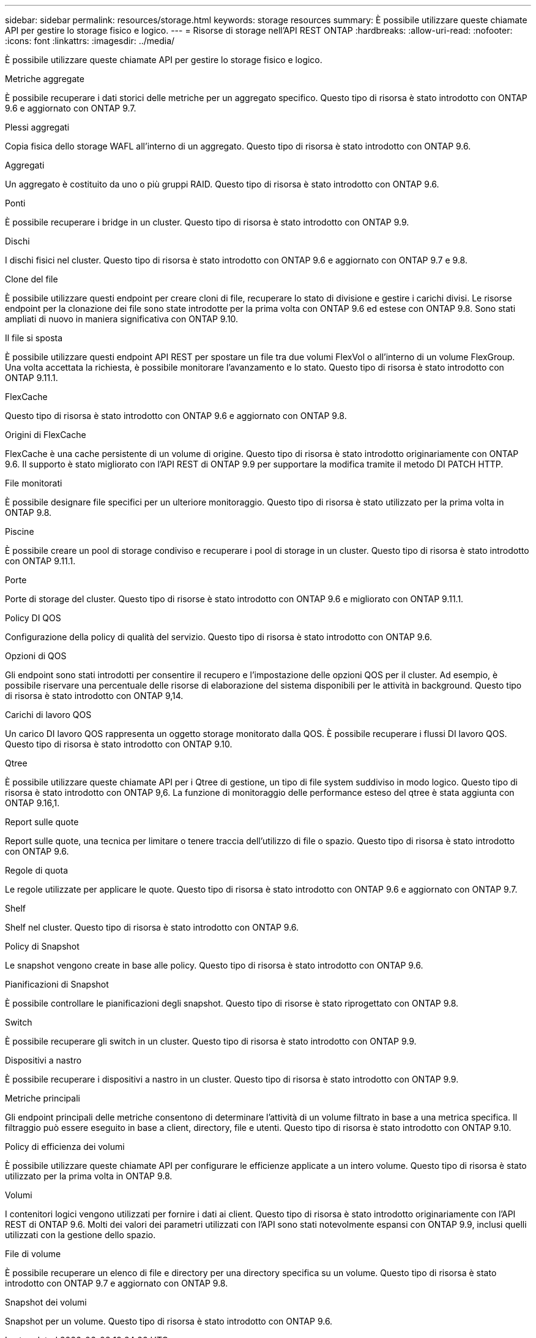 ---
sidebar: sidebar 
permalink: resources/storage.html 
keywords: storage resources 
summary: È possibile utilizzare queste chiamate API per gestire lo storage fisico e logico. 
---
= Risorse di storage nell'API REST ONTAP
:hardbreaks:
:allow-uri-read: 
:nofooter: 
:icons: font
:linkattrs: 
:imagesdir: ../media/


[role="lead"]
È possibile utilizzare queste chiamate API per gestire lo storage fisico e logico.

.Metriche aggregate
È possibile recuperare i dati storici delle metriche per un aggregato specifico. Questo tipo di risorsa è stato introdotto con ONTAP 9.6 e aggiornato con ONTAP 9.7.

.Plessi aggregati
Copia fisica dello storage WAFL all'interno di un aggregato. Questo tipo di risorsa è stato introdotto con ONTAP 9.6.

.Aggregati
Un aggregato è costituito da uno o più gruppi RAID. Questo tipo di risorsa è stato introdotto con ONTAP 9.6.

.Ponti
È possibile recuperare i bridge in un cluster. Questo tipo di risorsa è stato introdotto con ONTAP 9.9.

.Dischi
I dischi fisici nel cluster. Questo tipo di risorsa è stato introdotto con ONTAP 9.6 e aggiornato con ONTAP 9.7 e 9.8.

.Clone del file
È possibile utilizzare questi endpoint per creare cloni di file, recuperare lo stato di divisione e gestire i carichi divisi. Le risorse endpoint per la clonazione dei file sono state introdotte per la prima volta con ONTAP 9.6 ed estese con ONTAP 9.8. Sono stati ampliati di nuovo in maniera significativa con ONTAP 9.10.

.Il file si sposta
È possibile utilizzare questi endpoint API REST per spostare un file tra due volumi FlexVol o all'interno di un volume FlexGroup. Una volta accettata la richiesta, è possibile monitorare l'avanzamento e lo stato. Questo tipo di risorsa è stato introdotto con ONTAP 9.11.1.

.FlexCache
Questo tipo di risorsa è stato introdotto con ONTAP 9.6 e aggiornato con ONTAP 9.8.

.Origini di FlexCache
FlexCache è una cache persistente di un volume di origine. Questo tipo di risorsa è stato introdotto originariamente con ONTAP 9.6. Il supporto è stato migliorato con l'API REST di ONTAP 9.9 per supportare la modifica tramite il metodo DI PATCH HTTP.

.File monitorati
È possibile designare file specifici per un ulteriore monitoraggio. Questo tipo di risorsa è stato utilizzato per la prima volta in ONTAP 9.8.

.Piscine
È possibile creare un pool di storage condiviso e recuperare i pool di storage in un cluster. Questo tipo di risorsa è stato introdotto con ONTAP 9.11.1.

.Porte
Porte di storage del cluster. Questo tipo di risorse è stato introdotto con ONTAP 9.6 e migliorato con ONTAP 9.11.1.

.Policy DI QOS
Configurazione della policy di qualità del servizio. Questo tipo di risorsa è stato introdotto con ONTAP 9.6.

.Opzioni di QOS
Gli endpoint sono stati introdotti per consentire il recupero e l'impostazione delle opzioni QOS per il cluster. Ad esempio, è possibile riservare una percentuale delle risorse di elaborazione del sistema disponibili per le attività in background. Questo tipo di risorsa è stato introdotto con ONTAP 9,14.

.Carichi di lavoro QOS
Un carico DI lavoro QOS rappresenta un oggetto storage monitorato dalla QOS. È possibile recuperare i flussi DI lavoro QOS. Questo tipo di risorsa è stato introdotto con ONTAP 9.10.

.Qtree
È possibile utilizzare queste chiamate API per i Qtree di gestione, un tipo di file system suddiviso in modo logico. Questo tipo di risorsa è stato introdotto con ONTAP 9,6. La funzione di monitoraggio delle performance esteso del qtree è stata aggiunta con ONTAP 9.16,1.

.Report sulle quote
Report sulle quote, una tecnica per limitare o tenere traccia dell'utilizzo di file o spazio. Questo tipo di risorsa è stato introdotto con ONTAP 9.6.

.Regole di quota
Le regole utilizzate per applicare le quote. Questo tipo di risorsa è stato introdotto con ONTAP 9.6 e aggiornato con ONTAP 9.7.

.Shelf
Shelf nel cluster. Questo tipo di risorsa è stato introdotto con ONTAP 9.6.

.Policy di Snapshot
Le snapshot vengono create in base alle policy. Questo tipo di risorsa è stato introdotto con ONTAP 9.6.

.Pianificazioni di Snapshot
È possibile controllare le pianificazioni degli snapshot. Questo tipo di risorse è stato riprogettato con ONTAP 9.8.

.Switch
È possibile recuperare gli switch in un cluster. Questo tipo di risorsa è stato introdotto con ONTAP 9.9.

.Dispositivi a nastro
È possibile recuperare i dispositivi a nastro in un cluster. Questo tipo di risorsa è stato introdotto con ONTAP 9.9.

.Metriche principali
Gli endpoint principali delle metriche consentono di determinare l'attività di un volume filtrato in base a una metrica specifica. Il filtraggio può essere eseguito in base a client, directory, file e utenti. Questo tipo di risorsa è stato introdotto con ONTAP 9.10.

.Policy di efficienza dei volumi
È possibile utilizzare queste chiamate API per configurare le efficienze applicate a un intero volume. Questo tipo di risorsa è stato utilizzato per la prima volta in ONTAP 9.8.

.Volumi
I contenitori logici vengono utilizzati per fornire i dati ai client. Questo tipo di risorsa è stato introdotto originariamente con l'API REST di ONTAP 9.6. Molti dei valori dei parametri utilizzati con l'API sono stati notevolmente espansi con ONTAP 9.9, inclusi quelli utilizzati con la gestione dello spazio.

.File di volume
È possibile recuperare un elenco di file e directory per una directory specifica su un volume. Questo tipo di risorsa è stato introdotto con ONTAP 9.7 e aggiornato con ONTAP 9.8.

.Snapshot dei volumi
Snapshot per un volume. Questo tipo di risorsa è stato introdotto con ONTAP 9.6.
